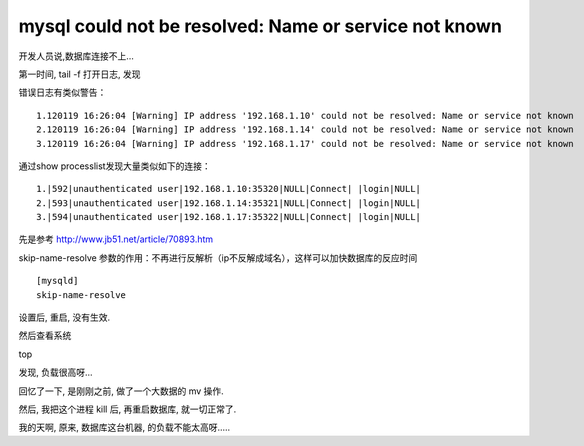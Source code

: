 
========================================================
mysql could not be resolved: Name or service not known
========================================================

开发人员说,数据库连接不上...

第一时间, tail -f 打开日志, 发现

错误日志有类似警告：

::

    1.120119 16:26:04 [Warning] IP address '192.168.1.10' could not be resolved: Name or service not known
    2.120119 16:26:04 [Warning] IP address '192.168.1.14' could not be resolved: Name or service not known
    3.120119 16:26:04 [Warning] IP address '192.168.1.17' could not be resolved: Name or service not known

通过show processlist发现大量类似如下的连接：

::

    1.|592|unauthenticated user|192.168.1.10:35320|NULL|Connect| |login|NULL|
    2.|593|unauthenticated user|192.168.1.14:35321|NULL|Connect| |login|NULL|
    3.|594|unauthenticated user|192.168.1.17:35322|NULL|Connect| |login|NULL|

先是参考 http://www.jb51.net/article/70893.htm 

skip-name-resolve 参数的作用：不再进行反解析（ip不反解成域名），这样可以加快数据库的反应时间

::

    [mysqld] 
    skip-name-resolve

设置后, 重启, 没有生效.

然后查看系统

top

发现, 负载很高呀...

回忆了一下, 是刚刚之前, 做了一个大数据的 mv 操作.

然后, 我把这个进程 kill 后, 再重启数据库, 就一切正常了.

我的天啊, 原来, 数据库这台机器, 的负载不能太高呀.....

